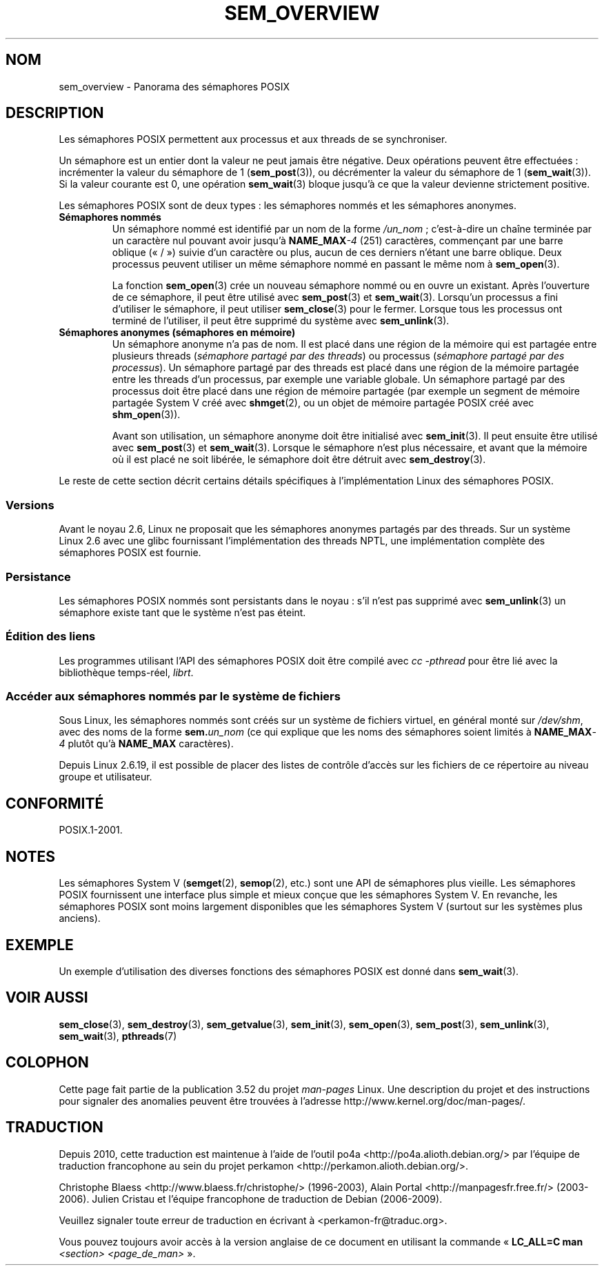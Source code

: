 .\" t
.\" Copyright (C) 2006 Michael Kerrisk <mtk.manpages@gmail.com>
.\"
.\" %%%LICENSE_START(VERBATIM)
.\" Permission is granted to make and distribute verbatim copies of this
.\" manual provided the copyright notice and this permission notice are
.\" preserved on all copies.
.\"
.\" Permission is granted to copy and distribute modified versions of this
.\" manual under the conditions for verbatim copying, provided that the
.\" entire resulting derived work is distributed under the terms of a
.\" permission notice identical to this one.
.\"
.\" Since the Linux kernel and libraries are constantly changing, this
.\" manual page may be incorrect or out-of-date.  The author(s) assume no
.\" responsibility for errors or omissions, or for damages resulting from
.\" the use of the information contained herein.  The author(s) may not
.\" have taken the same level of care in the production of this manual,
.\" which is licensed free of charge, as they might when working
.\" professionally.
.\"
.\" Formatted or processed versions of this manual, if unaccompanied by
.\" the source, must acknowledge the copyright and authors of this work.
.\" %%%LICENSE_END
.\"
.\"*******************************************************************
.\"
.\" This file was generated with po4a. Translate the source file.
.\"
.\"*******************************************************************
.TH SEM_OVERVIEW 7 "13 mai 2012" Linux "Manuel du programmeur Linux"
.SH NOM
sem_overview \- Panorama des sémaphores POSIX
.SH DESCRIPTION
Les sémaphores POSIX permettent aux processus et aux threads de se
synchroniser.

Un sémaphore est un entier dont la valeur ne peut jamais être négative. Deux
opérations peuvent être effectuées\ : incrémenter la valeur du sémaphore de
1 (\fBsem_post\fP(3)), ou décrémenter la valeur du sémaphore de 1
(\fBsem_wait\fP(3)). Si la valeur courante est 0, une opération \fBsem_wait\fP(3)
bloque jusqu'à ce que la valeur devienne strictement positive.

Les sémaphores POSIX sont de deux types\ : les sémaphores nommés et les
sémaphores anonymes.
.TP 
\fBSémaphores nommés\fP
.\" glibc allows the initial slash to be omitted, and makes
.\" multiple initial slashes equivalent to a single slash.
.\" This differs from the implementation of POSIX message queues.
.\" glibc allows subdirectory components in the name, in which
.\" case the subdirectory tree must exist under /dev/shm, and
.\" the fist subdirectory component must exist as the name
.\" sem.name, and all of the subdirectory components must allow the
.\" required permissions if a user wants to create a semaphore
.\" object in a subdirectory.
Un sémaphore nommé est identifié par un nom de la forme \fI/un_nom\fP\ ;
c'est\-à\-dire un chaîne terminée par un caractère nul pouvant avoir jusqu'à
\fBNAME_MAX\fP\fI\-4\fP\ (251)\ caractères, commençant par une barre oblique («\ /\ »)
suivie d'un caractère ou plus, aucun de ces derniers n'étant une barre
oblique. Deux processus peuvent utiliser un même sémaphore nommé en passant
le même nom à \fBsem_open\fP(3).

La fonction \fBsem_open\fP(3) crée un nouveau sémaphore nommé ou en ouvre un
existant. Après l'ouverture de ce sémaphore, il peut être utilisé avec
\fBsem_post\fP(3) et \fBsem_wait\fP(3). Lorsqu'un processus a fini d'utiliser le
sémaphore, il peut utiliser \fBsem_close\fP(3) pour le fermer. Lorsque tous les
processus ont terminé de l'utiliser, il peut être supprimé du système avec
\fBsem_unlink\fP(3).
.TP 
\fBSémaphores anonymes (sémaphores en mémoire)\fP
Un sémaphore anonyme n'a pas de nom. Il est placé dans une région de la
mémoire qui est partagée entre plusieurs threads (\fIsémaphore partagé par
des threads\fP) ou processus (\fIsémaphore partagé par des processus\fP). Un
sémaphore partagé par des threads est placé dans une région de la mémoire
partagée entre les threads d'un processus, par exemple une variable
globale. Un sémaphore partagé par des processus doit être placé dans une
région de mémoire partagée (par exemple un segment de mémoire partagée
System\ V créé avec \fBshmget\fP(2), ou un objet de mémoire partagée POSIX créé
avec \fBshm_open\fP(3)).

Avant son utilisation, un sémaphore anonyme doit être initialisé avec
\fBsem_init\fP(3). Il peut ensuite être utilisé avec \fBsem_post\fP(3) et
\fBsem_wait\fP(3). Lorsque le sémaphore n'est plus nécessaire, et avant que la
mémoire où il est placé ne soit libérée, le sémaphore doit être détruit avec
\fBsem_destroy\fP(3).
.PP
Le reste de cette section décrit certains détails spécifiques à
l'implémentation Linux des sémaphores POSIX.
.SS Versions
Avant le noyau\ 2.6, Linux ne proposait que les sémaphores anonymes partagés
par des threads. Sur un système Linux\ 2.6 avec une glibc fournissant
l'implémentation des threads NPTL, une implémentation complète des
sémaphores POSIX est fournie.
.SS Persistance
Les sémaphores POSIX nommés sont persistants dans le noyau\ : s'il n'est pas
supprimé avec \fBsem_unlink\fP(3) un sémaphore existe tant que le système n'est
pas éteint.
.SS "Édition des liens"
Les programmes utilisant l'API des sémaphores POSIX doit être compilé avec
\fIcc \-pthread\fP pour être lié avec la bibliothèque temps\(hyréel, \fIlibrt\fP.
.SS "Accéder aux sémaphores nommés par le système de fichiers"
Sous Linux, les sémaphores nommés sont créés sur un système de fichiers
virtuel, en général monté sur \fI/dev/shm\fP, avec des noms de la forme
\fBsem.\fP\fIun_nom\fP (ce qui explique que les noms des sémaphores soient limités
à \fBNAME_MAX\fP\fI\-4\fP plutôt qu'à \fBNAME_MAX\fP caractères).

Depuis Linux\ 2.6.19, il est possible de placer des listes de contrôle
d'accès sur les fichiers de ce répertoire au niveau groupe et utilisateur.
.SH CONFORMITÉ
POSIX.1\-2001.
.SH NOTES
Les sémaphores System\ V (\fBsemget\fP(2), \fBsemop\fP(2), etc.) sont une API de
sémaphores plus vieille. Les sémaphores POSIX fournissent une interface plus
simple et mieux conçue que les sémaphores System\ V. En revanche, les
sémaphores POSIX sont moins largement disponibles que les sémaphores
System\ V (surtout sur les systèmes plus anciens).
.SH EXEMPLE
Un exemple d'utilisation des diverses fonctions des sémaphores POSIX est
donné dans \fBsem_wait\fP(3).
.SH "VOIR AUSSI"
\fBsem_close\fP(3), \fBsem_destroy\fP(3), \fBsem_getvalue\fP(3), \fBsem_init\fP(3),
\fBsem_open\fP(3), \fBsem_post\fP(3), \fBsem_unlink\fP(3), \fBsem_wait\fP(3),
\fBpthreads\fP(7)
.SH COLOPHON
Cette page fait partie de la publication 3.52 du projet \fIman\-pages\fP
Linux. Une description du projet et des instructions pour signaler des
anomalies peuvent être trouvées à l'adresse
\%http://www.kernel.org/doc/man\-pages/.
.SH TRADUCTION
Depuis 2010, cette traduction est maintenue à l'aide de l'outil
po4a <http://po4a.alioth.debian.org/> par l'équipe de
traduction francophone au sein du projet perkamon
<http://perkamon.alioth.debian.org/>.
.PP
Christophe Blaess <http://www.blaess.fr/christophe/> (1996-2003),
Alain Portal <http://manpagesfr.free.fr/> (2003-2006).
Julien Cristau et l'équipe francophone de traduction de Debian\ (2006-2009).
.PP
Veuillez signaler toute erreur de traduction en écrivant à
<perkamon\-fr@traduc.org>.
.PP
Vous pouvez toujours avoir accès à la version anglaise de ce document en
utilisant la commande
«\ \fBLC_ALL=C\ man\fR \fI<section>\fR\ \fI<page_de_man>\fR\ ».
